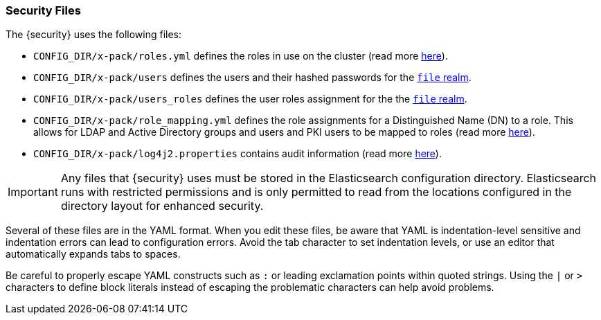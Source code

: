 [[security-files]]
=== Security Files

The {security} uses the following files:

* `CONFIG_DIR/x-pack/roles.yml` defines the roles in use on the cluster
  (read more <<roles-management-file, here>>).

* `CONFIG_DIR/x-pack/users` defines the users and their hashed passwords for
  the <<file-realm,`file` realm>>.

* `CONFIG_DIR/x-pack/users_roles` defines the user roles assignment for the
  the <<file-realm, `file` realm>>.

* `CONFIG_DIR/x-pack/role_mapping.yml` defines the role assignments for a
  Distinguished Name (DN) to a role. This allows for LDAP and Active Directory
  groups and users and PKI users to be mapped to roles (read more
  <<mapping-roles, here>>).

* `CONFIG_DIR/x-pack/log4j2.properties` contains audit information (read more
  <<logging-file, here>>).

[[security-files-location]]

IMPORTANT:  Any files that {security} uses must be stored in the Elasticsearch
            configuration directory. Elasticsearch runs with restricted permissions
            and is only permitted to read from the locations configured in the
            directory layout for enhanced security.

Several of these files are in the YAML format. When you edit these files, be
aware that YAML is indentation-level sensitive and indentation errors can lead
to configuration errors. Avoid the tab character to set indentation levels, or
use an editor that automatically expands tabs to spaces.

Be careful to properly escape YAML constructs such as `:` or leading exclamation
points within quoted strings. Using the `|` or `>` characters to define block
literals instead of escaping the problematic characters can help avoid problems.
